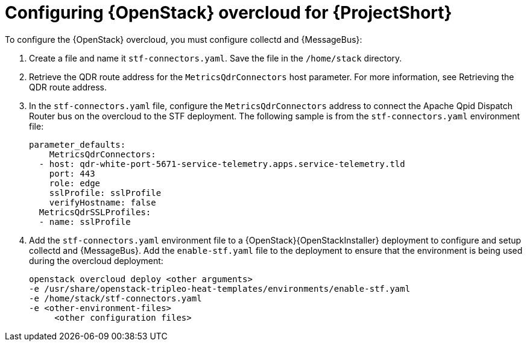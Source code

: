 // Module included in the following assemblies:
//
// <List assemblies here, each on a new line>

// This module can be included from assemblies using the following include statement:
// include::<path>/proc_configuring-red-hat-openstack-platform-overcloud-for-stf.adoc[leveloffset=+1]

// The file name and the ID are based on the module title. For example:
// * file name: proc_doing-procedure-a.adoc
// * ID: [id='proc_doing-procedure-a_{context}']
// * Title: = Doing procedure A
//
// The ID is used as an anchor for linking to the module. Avoid changing
// it after the module has been published to ensure existing links are not
// broken.
//
// The `context` attribute enables module reuse. Every module's ID includes
// {context}, which ensures that the module has a unique ID even if it is
// reused multiple times in a guide.
//
// Start the title with a verb, such as Creating or Create. See also
// _Wording of headings_ in _The IBM Style Guide_.
[id="configuring-red-hat-openstack-platform-overcloud-for-stf_{context}"]
= Configuring {OpenStack} overcloud for {ProjectShort}

To configure the {OpenStack} overcloud, you must configure collectd and {MessageBus}:

. Create a file and name it `stf-connectors.yaml`. Save the file in the `/home/stack` directory.
. Retrieve the QDR route address for the `MetricsQdrConnectors` host parameter. For more information, see Retrieving the QDR route address.
. In the `stf-connectors.yaml` file, configure the `MetricsQdrConnectors` address to connect the Apache Qpid Dispatch Router bus on the overcloud to the STF deployment. The following sample is from the `stf-connectors.yaml` environment file:
+
----
parameter_defaults:
    MetricsQdrConnectors:
  - host: qdr-white-port-5671-service-telemetry.apps.service-telemetry.tld
    port: 443
    role: edge
    sslProfile: sslProfile
    verifyHostname: false
  MetricsQdrSSLProfiles:
  - name: sslProfile
----

. Add the `stf-connectors.yaml` environment file to a {OpenStack}{OpenStackInstaller} deployment to configure and setup collectd and {MessageBus}. Add the `enable-stf.yaml` file to the deployment to ensure that the environment is being used during the overcloud deployment:
+
----
openstack overcloud deploy <other arguments>
-e /usr/share/openstack-tripleo-heat-templates/environments/enable-stf.yaml
-e /home/stack/stf-connectors.yaml
-e <other-environment-files>
     <other configuration files>
----
